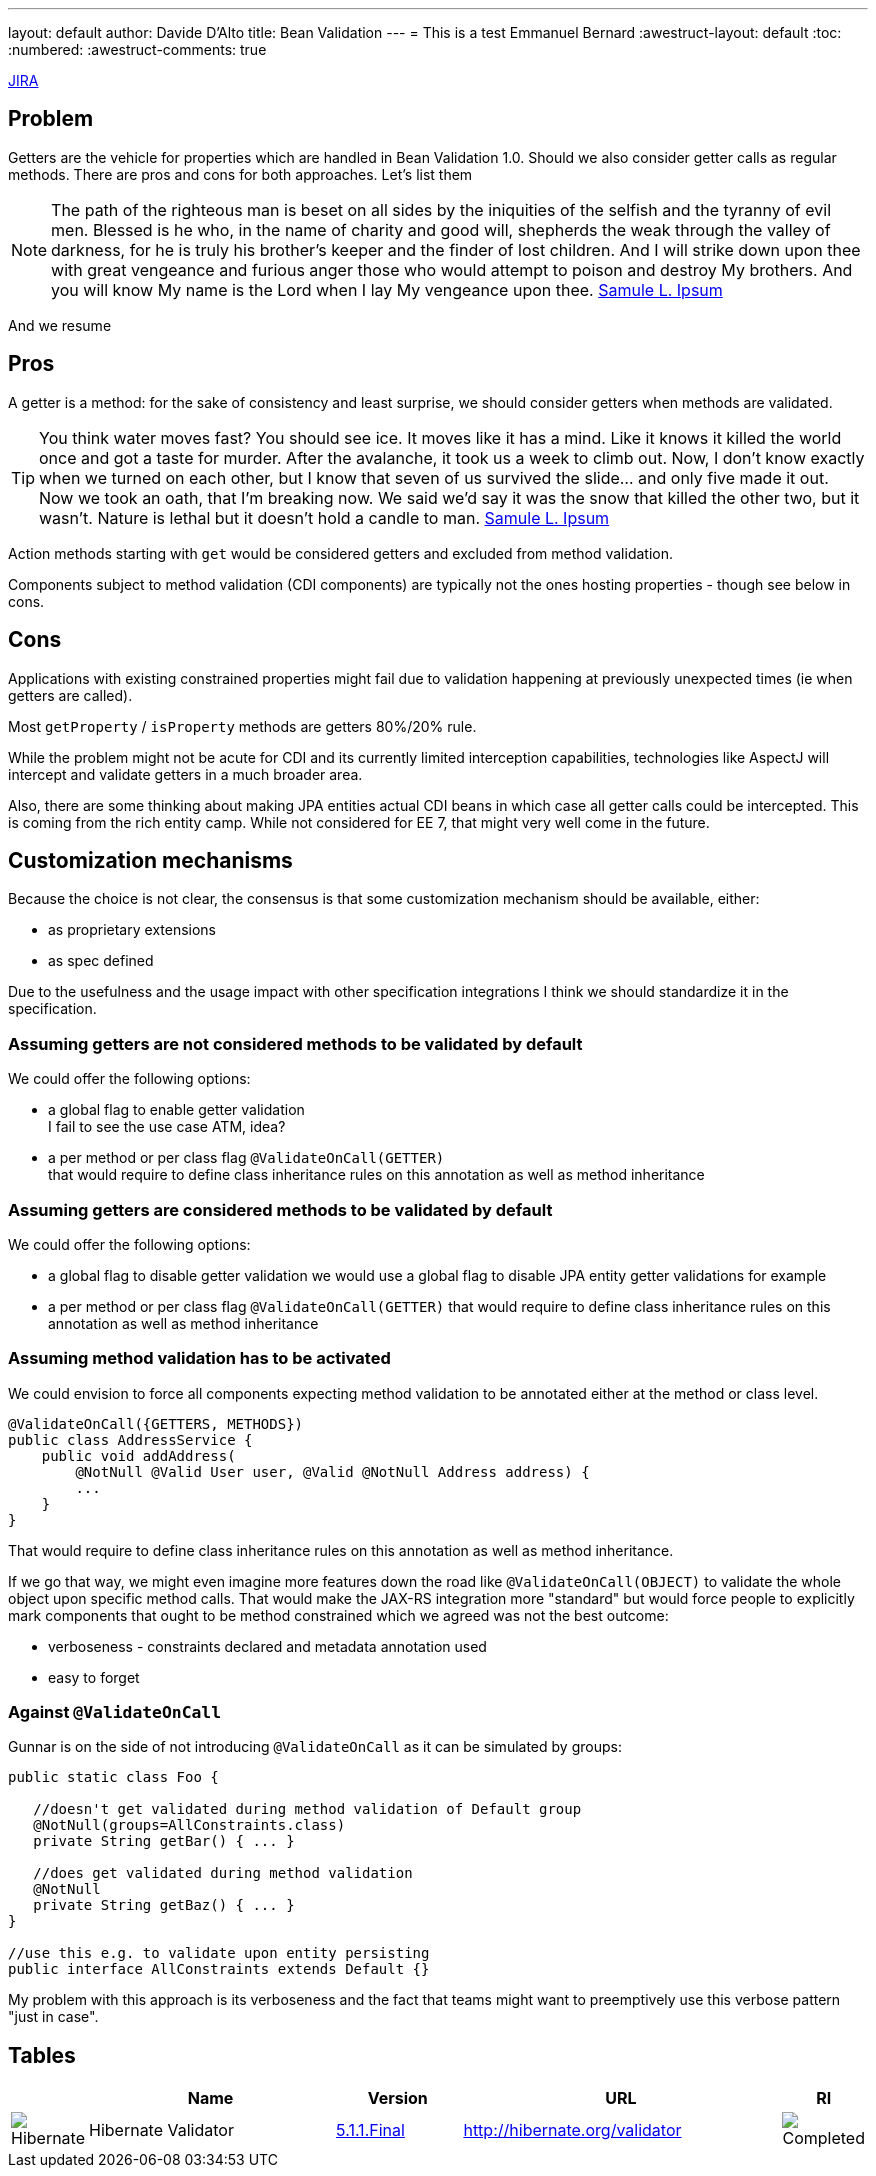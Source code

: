 ---
layout: default
author: Davide D'Alto
title: Bean Validation
---
= This is a test
Emmanuel Bernard
:awestruct-layout: default
:toc:
:numbered:
:awestruct-comments: true

https://hibernate.onjira.com/browse/BVAL-327[JIRA]

== Problem

Getters are the vehicle for properties which are handled in Bean Validation 1.0.
Should we also consider getter calls as regular methods. There are pros and cons for 
both approaches. Let's list them

NOTE: The path of the righteous man is beset on all sides by the iniquities of the selfish and
the tyranny of evil men. Blessed is he who, in the name of charity and good will,
shepherds the weak through the valley of darkness, for he is truly his brother's keeper and
the finder of lost children. And I will strike down upon thee with great vengeance and
furious anger those who would attempt to poison and destroy My brothers.
And you will know My name is the Lord when I lay My vengeance upon thee. 
http://slipsum.com[Samule L. Ipsum]

And we resume

== Pros

A getter is a method: for the sake of consistency and least surprise, we should
consider getters when methods are validated.

TIP: You think water moves fast? You should see ice. It moves like it has a mind.
Like it knows it killed the world once and got a taste for murder. After the avalanche,
it took us a week to climb out. Now, I don't know exactly when we turned on each other,
but I know that seven of us survived the slide... and only five made it out.
Now we took an oath, that I'm breaking now.
We said we'd say it was the snow that killed the other two, but it wasn't.
Nature is lethal but it doesn't hold a candle to man.
http://slipsum.com[Samule L. Ipsum]

Action methods starting with `get` would be considered getters and excluded from
method validation.

Components subject to method validation (CDI components) are typically not the ones
hosting properties - though see below in cons.

== Cons

Applications with existing constrained properties might fail due to validation happening
at previously unexpected times (ie when getters are called).

Most `getProperty` / `isProperty` methods are getters 80%/20% rule.

While the problem might not be acute for CDI and its currently limited interception
capabilities, technologies like AspectJ will intercept and validate getters in
a much broader area.

Also, there are some thinking about making JPA entities actual CDI beans in which
case all getter calls could be intercepted. This is coming from the rich entity camp.
While not considered for EE 7, that might very well come in the future.

== Customization mechanisms

Because the choice is not clear, the consensus is that some customization 
mechanism should be available, either:

* as proprietary extensions
* as spec defined

Due to the usefulness and the usage impact with other specification integrations
I think we should standardize it in the specification.

=== Assuming getters are not considered methods to be validated by default

We could offer the following options:

* a global flag to enable getter validation +
  I fail to see the use case ATM, idea?
* a per method or per class flag `@ValidateOnCall(GETTER)` +
  that would require to define class inheritance rules on this annotation
  as well as method inheritance

=== Assuming getters are considered methods to be validated by default

We could offer the following options:

* a global flag to disable getter validation  
  we would use a global flag to disable JPA entity getter validations for example
* a per method or per class flag `@ValidateOnCall(GETTER)`  
  that would require to define class inheritance rules on this annotation
  as well as method inheritance

=== Assuming method validation has to be activated

We could envision to force all components expecting method validation to be
annotated either at the method or class level.

[source,java]
----
@ValidateOnCall({GETTERS, METHODS})
public class AddressService {
    public void addAddress(
        @NotNull @Valid User user, @Valid @NotNull Address address) {
        ...
    }
}
----

That would require to define class inheritance rules on this annotation
as well as method inheritance.

If we go that way, we might even imagine more features down the road like
`@ValidateOnCall(OBJECT)` to validate the whole object upon specific
method calls.
That would make the JAX-RS integration more "standard" but would force
people to explicitly mark components that ought to be method constrained
which we agreed was not the best outcome:

* verboseness - constraints declared and metadata annotation used
* easy to forget

=== Against `@ValidateOnCall`

Gunnar is on the side of not introducing `@ValidateOnCall` as it can be simulated
by groups:

[source,java]
----
public static class Foo {

   //doesn't get validated during method validation of Default group
   @NotNull(groups=AllConstraints.class)
   private String getBar() { ... }

   //does get validated during method validation
   @NotNull
   private String getBaz() { ... }
}

//use this e.g. to validate upon entity persisting
public interface AllConstraints extends Default {}
----

My problem with this approach is its verboseness and the fact that
teams might want to preemptively use this verbose pattern "just in
case".

== Tables

[cols="1,4,2,5,1"]
|===
||Name|Version|URL|RI

|image:/images/hibernate.gif[Hibernate]
|Hibernate Validator
|http://hibernate.org/validator/downloads/[5.1.1.Final]
|http://hibernate.org/validator[]
|image:/images/completed.png[Completed]

|===
